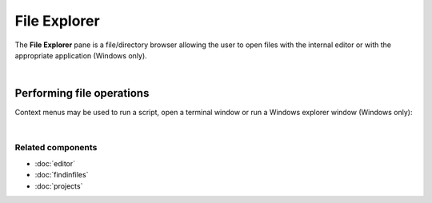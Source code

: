 #############
File Explorer
#############

The **File Explorer** pane is a file/directory browser allowing the user to open
files with the internal editor or with the appropriate application (Windows
only).

.. image:: images/file_explorer/file_explorer_standard.png
   :align: center
   :alt: Spyder File Explorer panel, showing a tree view of files and metadata

|


Performing file operations
==========================

Context menus may be used to run a script, open a terminal window or run a
Windows explorer window (Windows only):

.. image:: images/file_explorer/file_explorer_contextmenu_new.png
   :align: center
   :alt: File Explorer context menu, with common file manipulation tasks

|


Related components
~~~~~~~~~~~~~~~~~~

* :doc:`editor`
* :doc:`findinfiles`
* :doc:`projects`
